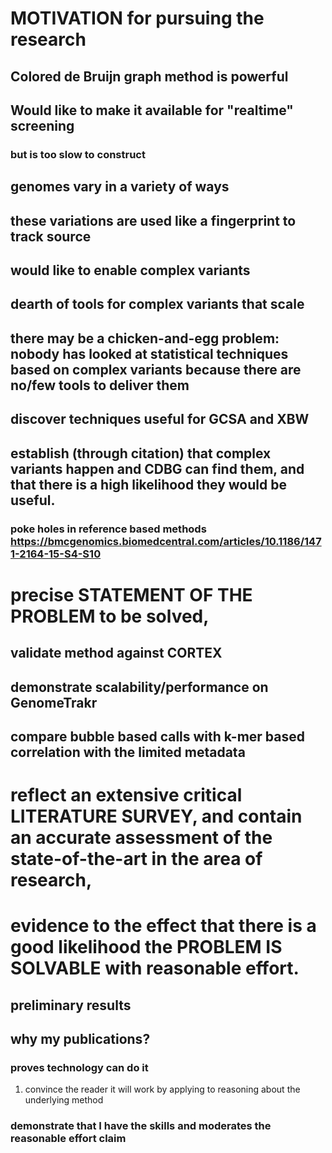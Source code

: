 * MOTIVATION for pursuing the research
** Colored de Bruijn graph method is powerful
** Would like to make it available for "realtime" screening
*** but is too slow to construct
** genomes vary in a variety of ways
** these variations are used like a fingerprint to track source
** would like to enable complex variants

** dearth of tools for complex variants that scale

** there may be a chicken-and-egg problem: nobody has looked at statistical techniques based on complex variants because there are no/few tools to deliver them

** discover techniques useful for GCSA and XBW

** establish (through citation) that complex variants happen and CDBG can find them, and that there is a high likelihood they would be useful.
*** poke holes in reference based methods https://bmcgenomics.biomedcentral.com/articles/10.1186/1471-2164-15-S4-S10

* precise STATEMENT OF THE PROBLEM to be solved,
** validate method against CORTEX
** demonstrate scalability/performance on GenomeTrakr
** compare bubble based calls with k-mer based correlation with the limited metadata

* reflect an extensive critical LITERATURE SURVEY, and contain an accurate assessment of the state-of-the-art in the area of research,

* evidence to the effect that there is a good likelihood the PROBLEM IS SOLVABLE with reasonable effort.
** preliminary results
** why my publications?
*** proves technology can do it
**** convince the reader it will work by applying to reasoning about the underlying method
*** demonstrate that I have the skills and moderates the reasonable effort claim
